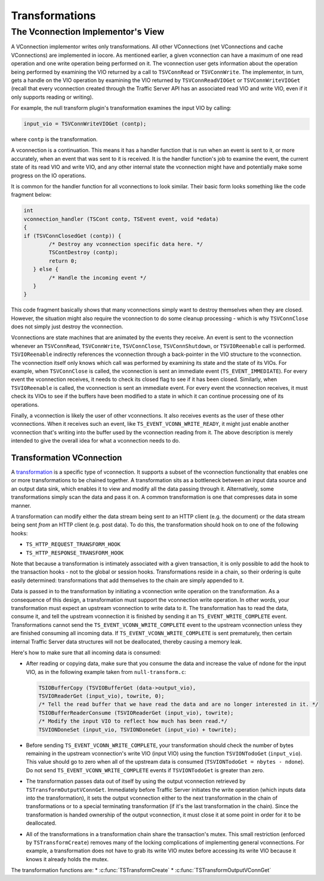 Transformations
***************

.. Licensed to the Apache Software Foundation (ASF) under one
   or more contributor license agreements.  See the NOTICE file
  distributed with this work for additional information
  regarding copyright ownership.  The ASF licenses this file
  to you under the Apache License, Version 2.0 (the
  "License"); you may not use this file except in compliance
  with the License.  You may obtain a copy of the License at
 
   http://www.apache.org/licenses/LICENSE-2.0
 
  Unless required by applicable law or agreed to in writing,
  software distributed under the License is distributed on an
  "AS IS" BASIS, WITHOUT WARRANTIES OR CONDITIONS OF ANY
  KIND, either express or implied.  See the License for the
  specific language governing permissions and limitations
  under the License.

The Vconnection Implementor's View
~~~~~~~~~~~~~~~~~~~~~~~~~~~~~~~~~~

A VConnection implementor writes only transformations. All other
VConnections (net VConnections and cache VConnections) are implemented
in iocore. As mentioned earlier, a given vconnection can have a maximum
of one read operation and one write operation being performed on it. The
vconnection user gets information about the operation being performed by
examining the VIO returned by a call to ``TSVConnRead`` or
``TSVConnWrite``. The implementor, in turn, gets a handle on the VIO
operation by examining the VIO returned by ``TSVConnReadVIOGet`` or
``TSVConnWriteVIOGet`` (recall that every vconnection created through
the Traffic Server API has an associated read VIO and write VIO, even if
it only supports reading or writing).

For example, the null transform plugin's transformation examines the
input VIO by calling:

.. code-block:: c

     input_vio = TSVConnWriteVIOGet (contp);

where ``contp`` is the transformation.

A vconnection is a continuation. This means it has a handler function
that is run when an event is sent to it, or more accurately, when an
event that was sent to it is received. It is the handler function's job
to examine the event, the current state of its read VIO and write VIO,
and any other internal state the vconnection might have and potentially
make some progress on the IO operations.

It is common for the handler function for all vconnections to look
similar. Their basic form looks something like the code fragment below:

.. code-block:: c

    int
    vconnection_handler (TSCont contp, TSEvent event, void *edata)
    {
    if (TSVConnClosedGet (contp)) {
            /* Destroy any vconnection specific data here. */
            TSContDestroy (contp);
            return 0;
       } else {
            /* Handle the incoming event */
       }
    }

This code fragment basically shows that many vconnections simply want to
destroy themselves when they are closed. However, the situation might
also require the vconnection to do some cleanup processing - which is
why ``TSVConnClose`` does not simply just destroy the vconnection.

Vconnections are state machines that are animated by the events they
receive. An event is sent to the vconnection whenever an
``TSVConnRead``, ``TSVConnWrite``, ``TSVConnClose``,
``TSVConnShutdown``, or ``TSVIOReenable`` call is performed.
``TSVIOReenable`` indirectly references the vconnection through a
back-pointer in the VIO structure to the vconnection. The vconnection
itself only knows which call was performed by examining its state and
the state of its VIOs. For example, when ``TSVConnClose`` is called, the
vconnection is sent an immediate event (``TS_EVENT_IMMEDIATE``). For
every event the vconnection receives, it needs to check its closed flag
to see if it has been closed. Similarly, when ``TSVIOReenable`` is
called, the vconnection is sent an immediate event. For every event the
vconnection receives, it must check its VIOs to see if the buffers have
been modified to a state in which it can continue processing one of its
operations.

Finally, a vconnection is likely the user of other vconnections. It also
receives events as the user of these other vconnections. When it
receives such an event, like ``TS_EVENT_VCONN_WRITE_READY``, it might
just enable another vconnection that's writing into the buffer used by
the vconnection reading from it. The above description is merely
intended to give the overall idea for what a vconnection needs to do.

Transformation VConnection
^^^^^^^^^^^^^^^^^^^^^^^^^^

A `transformation <HTTPTransformationPlugins.html#Transformations>`__ is
a specific type of vconnection. It supports a subset of the vconnection
functionality that enables one or more transformations to be chained
together. A transformation sits as a bottleneck between an input data
source and an output data sink, which enables it to view and modify all
the data passing through it. Alternatively, some transformations simply
scan the data and pass it on. A common transformation is one that
compresses data in some manner.

A transformation can modify either the data stream being sent *to* an
HTTP client (e.g. the document) or the data stream being sent *from* an
HTTP client (e.g. post data). To do this, the transformation should hook
on to one of the following hooks:

-  ``TS_HTTP_REQUEST_TRANSFORM_HOOK``

-  ``TS_HTTP_RESPONSE_TRANSFORM_HOOK``

Note that because a transformation is intimately associated with a given
transaction, it is only possible to add the hook to the transaction
hooks - not to the global or session hooks. Transformations reside in a
chain, so their ordering is quite easily determined: transformations
that add themselves to the chain are simply appended to it.

Data is passed in to the transformation by initiating a vconnection
write operation on the transformation. As a consequence of this design,
a transformation must support the vconnection write operation. In other
words, your transformation must expect an upstream vconnection to write
data to it. The transformation has to read the data, consume it, and
tell the upstream vconnection it is finished by sending it an
``TS_EVENT_WRITE_COMPLETE`` event. Transformations cannot send the
``TS_EVENT_VCONN_WRITE_COMPLETE`` event to the upstream vconnection
unless they are finished consuming all incoming data. If
``TS_EVENT_VCONN_WRITE_COMPLETE`` is sent prematurely, then certain
internal Traffic Server data structures will not be deallocated, thereby
causing a memory leak.

Here's how to make sure that all incoming data is consumed:

-  After reading or copying data, make sure that you consume the data
   and increase the value of ndone for the input VIO, as in the
   following example taken from ``null-transform.c``:

   .. code-block:: c

       TSIOBufferCopy (TSVIOBufferGet (data->output_vio),
       TSVIOReaderGet (input_vio), towrite, 0);
       /* Tell the read buffer that we have read the data and are no longer interested in it. */
       TSIOBufferReaderConsume (TSVIOReaderGet (input_vio), towrite);
       /* Modify the input VIO to reflect how much has been read.*/
       TSVIONDoneSet (input_vio, TSVIONDoneGet (input_vio) + towrite);

-  Before sending ``TS_EVENT_VCONN_WRITE_COMPLETE``, your transformation
   should check the number of bytes remaining in the upstream
   vconnection's write VIO (input VIO) using the function
   ``TSVIONTodoGet`` (``input_vio``). This value should go to zero when
   all of the upstream data is consumed
   (``TSVIONTodoGet = nbytes - ndone``). Do not send
   ``TS_EVENT_VCONN_WRITE_COMPLETE`` events if ``TSVIONTodoGet`` is
   greater than zero.
-  The transformation passes data out of itself by using the output
   vconnection retrieved by ``TSTransformOutputVConnGet``. Immediately
   before Traffic Server initiates the write operation (which inputs
   data into the transformation), it sets the output vconnection either
   to the next transformation in the chain of transformations or to a
   special terminating transformation (if it's the last transformation
   in the chain). Since the transformation is handed ownership of the
   output vconnection, it must close it at some point in order for it to
   be deallocated.
-  All of the transformations in a transformation chain share the
   transaction's mutex. This small restriction (enforced by
   ``TSTransformCreate``) removes many of the locking complications of
   implementing general vconnections. For example, a transformation does
   not have to grab its write VIO mutex before accessing its write VIO
   because it knows it already holds the mutex.

The transformation functions are: \*
:c:func:`TSTransformCreate`
\*
:c:func:`TSTransformOutputVConnGet`
